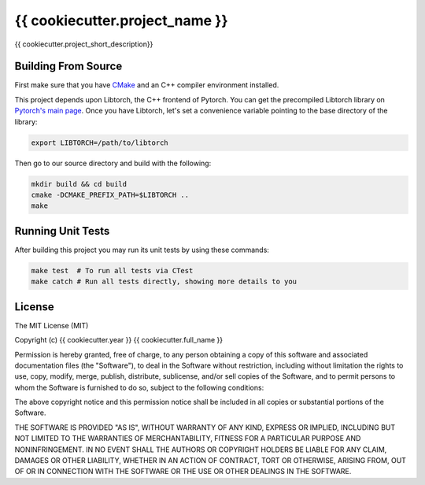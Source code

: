 ==============================
{{ cookiecutter.project_name }}
==============================

{{ cookiecutter.project_short_description}}

Building From Source
--------------------

First make sure that you have `CMake`_ and an C++ compiler environment installed.

This project depends upon Libtorch, the C++ frontend of Pytorch. You can get the
precompiled Libtorch library on `Pytorch's main page`_. Once you have Libtorch,
let's set a convenience variable pointing to the base directory of the library:

.. code-block:: console

    export LIBTORCH=/path/to/libtorch

Then go to our source directory and build with the following:

.. code-block:: console

    mkdir build && cd build
    cmake -DCMAKE_PREFIX_PATH=$LIBTORCH ..
    make

Running Unit Tests
------------------

After building this project you may run its unit tests by using these commands:


.. code-block:: console

    make test  # To run all tests via CTest
    make catch # Run all tests directly, showing more details to you

License
-------

The MIT License (MIT)

Copyright (c) {{ cookiecutter.year }} {{ cookiecutter.full_name }} 

Permission is hereby granted, free of charge, to any person obtaining a copy of
this software and associated documentation files (the "Software"), to deal in
the Software without restriction, including without limitation the rights to
use, copy, modify, merge, publish, distribute, sublicense, and/or sell copies of
the Software, and to permit persons to whom the Software is furnished to do so,
subject to the following conditions:

The above copyright notice and this permission notice shall be included in all
copies or substantial portions of the Software.

THE SOFTWARE IS PROVIDED "AS IS", WITHOUT WARRANTY OF ANY KIND, EXPRESS OR
IMPLIED, INCLUDING BUT NOT LIMITED TO THE WARRANTIES OF MERCHANTABILITY, FITNESS
FOR A PARTICULAR PURPOSE AND NONINFRINGEMENT. IN NO EVENT SHALL THE AUTHORS OR
COPYRIGHT HOLDERS BE LIABLE FOR ANY CLAIM, DAMAGES OR OTHER LIABILITY, WHETHER
IN AN ACTION OF CONTRACT, TORT OR OTHERWISE, ARISING FROM, OUT OF OR IN
CONNECTION WITH THE SOFTWARE OR THE USE OR OTHER DEALINGS IN THE SOFTWARE.

.. _CMake: http://www.cmake.org/
.. _Pytorch's main page: https://pytorch.org/
